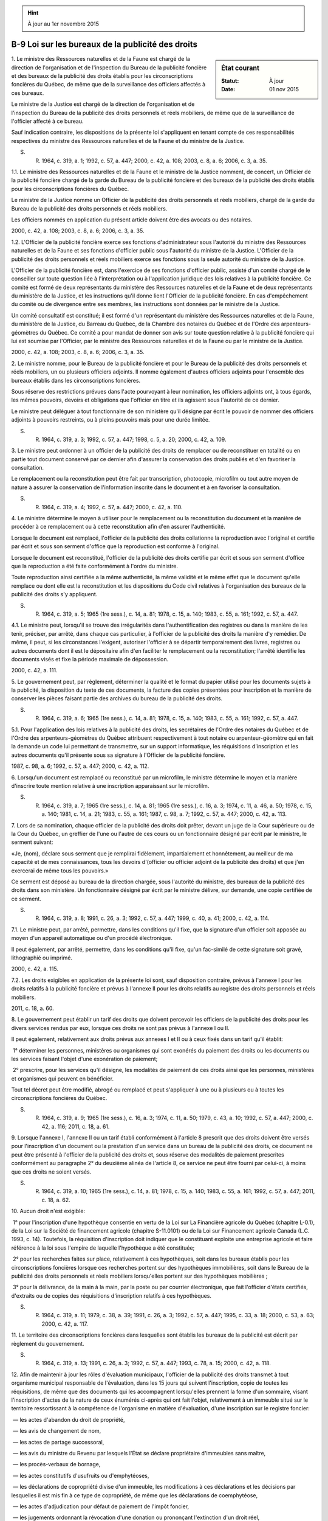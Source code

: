.. hint:: À jour au 1er novembre 2015

.. _B-9:

==================================================
B-9 Loi sur les bureaux de la publicité des droits
==================================================

.. sidebar:: État courant

    :Statut: À jour
    :Date: 01 nov 2015



1. Le ministre des Ressources naturelles et de la Faune est chargé de la direction de l'organisation et de l'inspection du Bureau de la publicité foncière et des bureaux de la publicité des droits établis pour les circonscriptions foncières du Québec, de même que de la surveillance des officiers affectés à ces bureaux.

Le ministre de la Justice est chargé de la direction de l'organisation et de l'inspection du Bureau de la publicité des droits personnels et réels mobiliers, de même que de la surveillance de l'officier affecté à ce bureau.

Sauf indication contraire, les dispositions de la présente loi s'appliquent en tenant compte de ces responsabilités respectives du ministre des Ressources naturelles et de la Faune et du ministre de la Justice.

S. R. 1964, c. 319, a. 1; 1992, c. 57, a. 447; 2000, c. 42, a. 108; 2003, c. 8, a. 6; 2006, c. 3, a. 35.

1.1. Le ministre des Ressources naturelles et de la Faune et le ministre de la Justice nomment, de concert, un Officier de la publicité foncière chargé de la garde du Bureau de la publicité foncière et des bureaux de la publicité des droits établis pour les circonscriptions foncières du Québec.

Le ministre de la Justice nomme un Officier de la publicité des droits personnels et réels mobiliers, chargé de la garde du Bureau de la publicité des droits personnels et réels mobiliers.

Les officiers nommés en application du présent article doivent être des avocats ou des notaires.

2000, c. 42, a. 108; 2003, c. 8, a. 6; 2006, c. 3, a. 35.

1.2. L'Officier de la publicité foncière exerce ses fonctions d'administrateur sous l'autorité du ministre des Ressources naturelles et de la Faune et ses fonctions d'officier public sous l'autorité du ministre de la Justice. L'Officier de la publicité des droits personnels et réels mobiliers exerce ses fonctions sous la seule autorité du ministre de la Justice.

L'Officier de la publicité foncière est, dans l'exercice de ses fonctions d'officier public, assisté d'un comité chargé de le conseiller sur toute question liée à l'interprétation ou à l'application juridique des lois relatives à la publicité foncière. Ce comité est formé de deux représentants du ministère des Ressources naturelles et de la Faune et de deux représentants du ministère de la Justice, et les instructions qu'il donne lient l'Officier de la publicité foncière. En cas d'empêchement du comité ou de divergence entre ses membres, les instructions sont données par le ministre de la Justice.

Un comité consultatif est constitué; il est formé d'un représentant du ministère des Ressources naturelles et de la Faune, du ministère de la Justice, du Barreau du Québec, de la Chambre des notaires du Québec et de l'Ordre des arpenteurs-géomètres du Québec. Ce comité a pour mandat de donner son avis sur toute question relative à la publicité foncière qui lui est soumise par l'Officier, par le ministre des Ressources naturelles et de la Faune ou par le ministre de la Justice.

2000, c. 42, a. 108; 2003, c. 8, a. 6; 2006, c. 3, a. 35.

2. Le ministre nomme, pour le Bureau de la publicité foncière et pour le Bureau de la publicité des droits personnels et réels mobiliers, un ou plusieurs officiers adjoints. Il nomme également d'autres officiers adjoints pour l'ensemble des bureaux établis dans les circonscriptions foncières.

Sous réserve des restrictions prévues dans l'acte pourvoyant à leur nomination, les officiers adjoints ont, à tous égards, les mêmes pouvoirs, devoirs et obligations que l'officier en titre et ils agissent sous l'autorité de ce dernier.

Le ministre peut déléguer à tout fonctionnaire de son ministère qu'il désigne par écrit le pouvoir de nommer des officiers adjoints à pouvoirs restreints, ou à pleins pouvoirs mais pour une durée limitée.

S. R. 1964, c. 319, a. 3; 1992, c. 57, a. 447; 1998, c. 5, a. 20; 2000, c. 42, a. 109.

3. Le ministre peut ordonner à un officier de la publicité des droits de remplacer ou de reconstituer en totalité ou en partie tout document conservé par ce dernier afin d'assurer la conservation des droits publiés et d'en favoriser la consultation.

Le remplacement ou la reconstitution peut être fait par transcription, photocopie, microfilm ou tout autre moyen de nature à assurer la conservation de l'information inscrite dans le document et à en favoriser la consultation.

S. R. 1964, c. 319, a. 4; 1992, c. 57, a. 447; 2000, c. 42, a. 110.

4. Le ministre détermine le moyen à utiliser pour le remplacement ou la reconstitution du document et la manière de procéder à ce remplacement ou à cette reconstitution afin d'en assurer l'authenticité.

Lorsque le document est remplacé, l'officier de la publicité des droits collationne la reproduction avec l'original et certifie par écrit et sous son serment d'office que la reproduction est conforme à l'original.

Lorsque le document est reconstitué, l'officier de la publicité des droits certifie par écrit et sous son serment d'office que la reproduction a été faite conformément à l'ordre du ministre.

Toute reproduction ainsi certifiée a la même authenticité, la même validité et le même effet que le document qu'elle remplace ou dont elle est la reconstitution et les dispositions du Code civil relatives à l'organisation des bureaux de la publicité des droits s'y appliquent.

S. R. 1964, c. 319, a. 5; 1965 (1re sess.), c. 14, a. 81; 1978, c. 15, a. 140; 1983, c. 55, a. 161; 1992, c. 57, a. 447.

4.1. Le ministre peut, lorsqu'il se trouve des irrégularités dans l'authentification des registres ou dans la manière de les tenir, préciser, par arrêté, dans chaque cas particulier, à l'officier de la publicité des droits la manière d'y remédier. De même, il peut, si les circonstances l'exigent, autoriser l'officier à se départir temporairement des livres, registres ou autres documents dont il est le dépositaire afin d'en faciliter le remplacement ou la reconstitution; l'arrêté identifie les documents visés et fixe la période maximale de dépossession.

2000, c. 42, a. 111.

5. Le gouvernement peut, par règlement, déterminer la qualité et le format du papier utilisé pour les documents sujets à la publicité, la disposition du texte de ces documents, la facture des copies présentées pour inscription et la manière de conserver les pièces faisant partie des archives du bureau de la publicité des droits.

S. R. 1964, c. 319, a. 6; 1965 (1re sess.), c. 14, a. 81; 1978, c. 15, a. 140; 1983, c. 55, a. 161; 1992, c. 57, a. 447.

5.1. Pour l'application des lois relatives à la publicité des droits, les secrétaires de l'Ordre des notaires du Québec et de l'Ordre des arpenteurs-géomètres du Québec attribuent respectivement à tout notaire ou arpenteur-géomètre qui en fait la demande un code lui permettant de transmettre, sur un support informatique, les réquisitions d'inscription et les autres documents qu'il présente sous sa signature à l'Officier de la publicité foncière.

1987, c. 98, a. 6; 1992, c. 57, a. 447; 2000, c. 42, a. 112.

6. Lorsqu'un document est remplacé ou reconstitué par un microfilm, le ministre détermine le moyen et la manière d'inscrire toute mention relative à une inscription apparaissant sur le microfilm.

S. R. 1964, c. 319, a. 7; 1965 (1re sess.), c. 14, a. 81; 1965 (1re sess.), c. 16, a. 3; 1974, c. 11, a. 46, a. 50; 1978, c. 15, a. 140; 1981, c. 14, a. 21; 1983, c. 55, a. 161; 1987, c. 98, a. 7; 1992, c. 57, a. 447; 2000, c. 42, a. 113.

7. Lors de sa nomination, chaque officier de la publicité des droits doit prêter, devant un juge de la Cour supérieure ou de la Cour du Québec, un greffier de l'une ou l'autre de ces cours ou un fonctionnaire désigné par écrit par le ministre, le serment suivant:

«Je, (nom), déclare sous serment que je remplirai fidèlement, impartialement et honnêtement, au meilleur de ma capacité et de mes connaissances, tous les devoirs d'(officier ou officier adjoint de la publicité des droits) et que j'en exercerai de même tous les pouvoirs.»

Ce serment est déposé au bureau de la direction chargée, sous l'autorité du ministre, des bureaux de la publicité des droits dans son ministère. Un fonctionnaire désigné par écrit par le ministre délivre, sur demande, une copie certifiée de ce serment.

S. R. 1964, c. 319, a. 8; 1991, c. 26, a. 3; 1992, c. 57, a. 447; 1999, c. 40, a. 41; 2000, c. 42, a. 114.

7.1. Le ministre peut, par arrêté, permettre, dans les conditions qu'il fixe, que la signature d'un officier soit apposée au moyen d'un appareil automatique ou d'un procédé électronique.

Il peut également, par arrêté, permettre, dans les conditions qu'il fixe, qu'un fac-similé de cette signature soit gravé, lithographié ou imprimé.

2000, c. 42, a. 115.

7.2. Les droits exigibles en application de la présente loi sont, sauf disposition contraire, prévus à l'annexe I pour les droits relatifs à la publicité foncière et prévus à l'annexe II pour les droits relatifs au registre des droits personnels et réels mobiliers.

2011, c. 18, a. 60.

8. Le gouvernement peut établir un tarif des droits que doivent percevoir les officiers de la publicité des droits pour les divers services rendus par eux, lorsque ces droits ne sont pas prévus à l'annexe I ou II.

Il peut également, relativement aux droits prévus aux annexes I et II ou à ceux fixés dans un tarif qu'il établit:

 1° déterminer les personnes, ministères ou organismes qui sont exonérés du paiement des droits ou les documents ou les services faisant l'objet d'une exonération de paiement;

 2° prescrire, pour les services qu'il désigne, les modalités de paiement de ces droits ainsi que les personnes, ministères et organismes qui peuvent en bénéficier.

Tout tel décret peut être modifié, abrogé ou remplacé et peut s'appliquer à une ou à plusieurs ou à toutes les circonscriptions foncières du Québec.

S. R. 1964, c. 319, a. 9; 1965 (1re sess.), c. 16, a. 3; 1974, c. 11, a. 50; 1979, c. 43, a. 10; 1992, c. 57, a. 447; 2000, c. 42, a. 116; 2011, c. 18, a. 61.

9. Lorsque l'annexe I, l'annexe II ou un tarif établi conformément à l'article 8 prescrit que des droits doivent être versés pour l'inscription d'un document ou la prestation d'un service dans un bureau de la publicité des droits, ce document ne peut être présenté à l'officier de la publicité des droits et, sous réserve des modalités de paiement prescrites conformément au paragraphe 2° du deuxième alinéa de l'article 8, ce service ne peut être fourni par celui-ci, à moins que ces droits ne soient versés.

S. R. 1964, c. 319, a. 10; 1965 (1re sess.), c. 14, a. 81; 1978, c. 15, a. 140; 1983, c. 55, a. 161; 1992, c. 57, a. 447; 2011, c. 18, a. 62.

10. Aucun droit n'est exigible:

 1° pour l'inscription d'une hypothèque consentie en vertu de la Loi sur La Financière agricole du Québec (chapitre L-0.1), de la Loi sur la Société de financement agricole (chapitre S-11.0101) ou de la Loi sur Financement agricole Canada (L.C. 1993, c. 14). Toutefois, la réquisition d'inscription doit indiquer que le constituant exploite une entreprise agricole et faire référence à la loi sous l'empire de laquelle l'hypothèque a été constituée;

 2° pour les recherches faites sur place, relativement à ces hypothèques, soit dans les bureaux établis pour les circonscriptions foncières lorsque ces recherches portent sur des hypothèques immobilières, soit dans le Bureau de la publicité des droits personnels et réels mobiliers lorsqu'elles portent sur des hypothèques mobilières ;

 3° pour la délivrance, de la main à la main, par la poste ou par courrier électronique, que fait l'officier d'états certifiés, d'extraits ou de copies des réquisitions d'inscription relatifs à ces hypothèques.

S. R. 1964, c. 319, a. 11; 1979, c. 38, a. 39; 1991, c. 26, a. 3; 1992, c. 57, a. 447; 1995, c. 33, a. 18; 2000, c. 53, a. 63; 2000, c. 42, a. 117.

11. Le territoire des circonscriptions foncières dans lesquelles sont établis les bureaux de la publicité est décrit par règlement du gouvernement.

S. R. 1964, c. 319, a. 13; 1991, c. 26, a. 3; 1992, c. 57, a. 447; 1993, c. 78, a. 15; 2000, c. 42, a. 118.

12. Afin de maintenir à jour les rôles d'évaluation municipaux, l'officier de la publicité des droits transmet à tout organisme municipal responsable de l'évaluation, dans les 15 jours qui suivent l'inscription, copie de toutes les réquisitions, de même que des documents qui les accompagnent lorsqu'elles prennent la forme d'un sommaire, visant l'inscription d'actes de la nature de ceux énumérés ci-après qui ont fait l'objet, relativement à un immeuble situé sur le territoire ressortissant à la compétence de l'organisme en matière d'évaluation, d'une inscription sur le registre foncier:

 — les actes d'abandon du droit de propriété,

 — les avis de changement de nom,

 — les actes de partage successoral,

 — les avis du ministre du Revenu par lesquels l'État se déclare propriétaire d'immeubles sans maître,

 — les procès-verbaux de bornage,

 — les actes constitutifs d'usufruits ou d'emphytéoses,

 — les déclarations de copropriété divise d'un immeuble, les modifications à ces déclarations et les décisions par lesquelles il est mis fin à ce type de copropriété, de même que les déclarations de coemphytéose,

 — les actes d'adjudication pour défaut de paiement de l'impôt foncier,

 — les jugements ordonnant la révocation d'une donation ou prononçant l'extinction d'un droit réel,

 — les baux et les avis d'inscription des droits en résultant,

 — les avis cadastraux,

 — les avis de classement et de déclassement prévus par la Loi sur le patrimoine culturel (chapitre P-9.002),

 — les ententes pourvoyant à l'établissement d'une zone d'exploitation contrôlée, d'une réserve faunique ou d'un refuge faunique visées par la Loi sur la conservation et la mise en valeur de la faune (chapitre C-61.1),

 — les avis de la qualité d'administrateur du curateur public prévus par la Loi sur le curateur public (chapitre C-81),

 — les avis de la qualité d'administrateur du ministre du Revenu prévus par la Loi sur les biens non réclamés (chapitre B-5.1),

 — les descriptions de terrains de golf visées par la Loi sur la fiscalité municipale (chapitre F-2.1),

 — les actes d'annulation, de rectification ou de modification de lettres patentes, ainsi que les lettres patentes mêmes lorsqu'elles ont été précédées d'un billet de location, visés notamment par la Loi sur les mines (chapitre M-13.1), la Loi sur les terres agricoles du domaine de l'État (chapitre T-7.1) et la Loi sur les terres du domaine de l'État (chapitre T-8.1),

 — les déclarations concernant les transferts de propriété prévus par la Loi sur les infrastructures publiques (chapitre I-8.3),

 — les avis de faillite, de même que les avis de renonciation ou de désistement du syndic, visés par la Loi sur la faillite et l'insolvabilité (L.R.C. 1985, c. B-3).

Les avis donnés avant le 1er avril 2006 par le curateur public dans l'exercice de ses fonctions d'administrateur provisoire de biens confiées au ministre du Revenu en application de la Loi sur le curateur public sont réputés avoir été donnés par le ministre du Revenu.

S. R. 1964, c. 319, a. 13; 1991, c. 26, a. 3; 1992, c. 57, a. 447; 1993, c. 78, a. 15; 1995, c. 33, a. 19; 2000, c. 42, a. 119; 2005, c. 44, a. 48; 2011, c. 10, a. 66; 2011, c. 21, a. 212; 2013, c. 23, a. 101.

12.1. Les dispositions de l'article 12 ne sont pas applicables aux réquisitions et documents visant l'inscription d'actes de transfert soumis aux dispositions de l'article 10 de la Loi concernant les droits sur les mutations immobilières (chapitre D-15.1).

2000, c. 42, a. 119.

12.2. Il appartient à chaque organisme municipal ayant compétence en matière d'évaluation de fournir à l'officier de la publicité des droits une liste à jour des immeubles immatriculés situés sur le territoire ressortissant à sa compétence et de le tenir informé de toute modification apportée à cette liste, autre qu'une modification résultant d'un changement dans la dénomination cadastrale, y compris la numérotation inscrite au plan, d'un immeuble.

Cette liste doit être accompagnée, le cas échéant, de la liste des municipalités locales à l'égard desquelles l'organisme a compétence en matière d'évaluation, de même que d'un classement des immeubles par municipalité locale visée.

2000, c. 42, a. 119.

13. La réquisition d'inscription ou le document qui l'accompagne lorsque celle-ci prend la forme d'un sommaire doit, lorsqu'il vise l'inscription d'actes de la nature de ceux qui sont énumérés à l'article 12 et que l'immeuble qui y est visé n'est pas immatriculé, indiquer le nom de la municipalité locale sur le territoire de laquelle cet immeuble est situé. L'indication doit figurer soit dans la désignation de l'immeuble, soit sous une rubrique distincte à la fin de la réquisition ou du document.

À défaut de l'accomplissement de ces formalités, la réquisition doit être refusée par l'officier de la publicité des droits, à moins que le requérant ne produise, avec cette réquisition, la déclaration d'une des parties à l'acte portant l'indication requise.

S. R. 1964, c. 319, a. 14; 1992, c. 57, a. 447; 1995, c. 33, a. 19; 2000, c. 42, a. 120.

14. (Remplacé).

S. R. 1964, c. 319, a. 15; 1992, c. 57, a. 447.

15. (Remplacé).

S. R. 1964, c. 319, a. 16; 1992, c. 57, a. 447.

16. (Remplacé).

S. R. 1964, c. 319, a. 17; 1992, c. 57, a. 447.

17. (Remplacé).

S. R. 1964, c. 319, a. 18; 1992, c. 57, a. 447.

18. (Remplacé).

S. R. 1964, c. 319, a. 19; 1992, c. 57, a. 447.

19. (Remplacé).

S. R. 1964, c. 319, a. 20; 1992, c. 57, a. 447.

20. (Abrogé).

S. R. 1964, c. 319, a. 21; 1986, c. 62, a. 2.

21. (Remplacé).

S. R. 1964, c. 319, a. 22; 1969, c. 26, a. 91; 1991, c. 26, a. 4; 1992, c. 57, a. 447.

22. (Remplacé).

S. R. 1964, c. 319, a. 23; 1965 (1re sess.), c. 17, a. 2; 1974, c. 11, a. 50; 1984, c. 46, a. 15; 1992, c. 57, a. 447.

22.1. (Remplacé).

1982, c. 58, a. 16; 1984, c. 46, a. 16; 1992, c. 57, a. 447.

23. (Remplacé).

S. R. 1964, c. 319, a. 24; 1992, c. 57, a. 447.

24. (Remplacé).

S. R. 1964, c. 319, a. 25; 1990, c. 4, a. 115; 1992, c. 57, a. 447.

25. (Remplacé).

S. R. 1964, c. 319, a. 26; 1965 (1re sess.), c. 16, a. 3; 1974, c. 11, a. 50; 1979, c. 43, a. 11; 1992, c. 57, a. 447.

26. (Remplacé).

S. R. 1964, c. 319, a. 27; 1974, c. 11, a. 50; 1992, c. 57, a. 447.

27. (Remplacé).

S. R. 1964, c. 319, a. 28; 1974, c. 11, a. 50; 1990, c. 4, a. 116; 1992, c. 57, a. 447.

28. (Remplacé).

S. R. 1964, c. 319, a. 29; 1974, c. 11, a. 50; 1992, c. 57, a. 447.

29. (Remplacé).

S. R. 1964, c. 319, a. 30; 1965 (1re sess.), c. 16, a. 3; 1992, c. 57, a. 447.

30. (Remplacé).

S. R. 1964, c. 319, a. 31; 1974, c. 11, a. 2, a. 50; 1987, c. 98, a. 8; 1992, c. 57, a. 447.

31. (Abrogé).

S. R. 1964, c. 319, a. 32; 1979, c. 43, a. 12.

32. (Remplacé).

S. R. 1964, c. 319, a. 33; 1992, c. 57, a. 447.

33. (Abrogé).

S. R. 1964, c. 319, a. 34; 1974, c. 11, a. 50; 1982, c. 58, a. 17.

34. (Remplacé).

S. R. 1964, c. 319, a. 35; 1992, c. 57, a. 447.

35. (Remplacé).

S. R. 1964, c. 319, a. 36; 1992, c. 57, a. 447.

36. (Remplacé).

S. R. 1964, c. 319, a. 37; 1992, c. 57, a. 447.

37. (Remplacé).

S. R. 1964, c. 319, a. 38; 1968, c. 23, a. 8; 1985, c. 22, a. 37; 1991, c. 20, a. 2; 1992, c. 57, a. 447.

37.1. (Remplacé).

1991, c. 20, a. 3; 1992, c. 57, a. 447.

37.2. (Remplacé).

1991, c. 20, a. 3; 1992, c. 32, a. 39; 1992, c. 57, a. 447.

38. (Remplacé).

S. R. 1964, c. 319, a. 39; 1965 (1re sess.), c. 14, a. 81; 1978, c. 15, a. 140; 1983, c. 55, a. 161; 1992, c. 57, a. 447.

39. (Remplacé).

S. R. 1964, c. 319, a. 40; 1965 (1re sess.), c. 16, a. 3; 1992, c. 57, a. 447.

40. (Remplacé).

S. R. 1964, c. 319, a. 41; 1992, c. 57, a. 447.

41. (Remplacé).

S. R. 1964, c. 319, a. 42; 1992, c. 57, a. 447.

42. (Remplacé).

S. R. 1964, c. 319, a. 43; 1992, c. 57, a. 447.

43. (Remplacé).

S. R. 1964, c. 319, a. 44; 1965 (1re sess.), c. 16, a. 3; 1974, c. 11, a. 50; 1991, c. 20, a. 4; 1992, c. 61, a. 89; 1992, c. 57, a. 447.

44. (Remplacé).

S. R. 1964, c. 319, a. 45; 1992, c. 57, a. 447.

45. (Remplacé).

S. R. 1964, c. 319, a. 46; 1992, c. 57, a. 447.

46. (Remplacé).

S. R. 1964, c. 319, a. 47; 1965 (1re sess.), c. 14, a. 81; 1978, c. 15, a. 140; 1983, c. 55, a. 161; 1992, c. 57, a. 447.

47. (Abrogé).

S. R. 1964, c. 319, a. 48; 1991, c. 26, a. 5.

48. (Abrogé).

S. R. 1964, c. 319, a. 49; 1991, c. 26, a. 5.

49. (Abrogé).

S. R. 1964, c. 319, a. 50; 1991, c. 26, a. 5.

50. (Remplacé).

S. R. 1964, c. 319, a. 51; 1986, c. 95, a. 37; 1992, c. 57, a. 447.

51. (Remplacé).

1982, c. 21, a. 1; R.-U., 1982, c. 11, ann. B, ptie I, a. 33; 1992, c. 57, a. 447.

FORMULES  
==========

FORMULE  1
==========

(Abrogée).

S. R. 1964, c. 319, formule 1; 1974, c. 11, a. 50; 1986, c. 95, a. 38; 1987, c. 98, a. 9.

FORMULE  2
==========

(Abrogée).

S. R. 1964, c. 319, formule 2; 1974, c. 11, a. 50; 1987, c. 98, a. 9.

FORMULE  3
==========

(Remplacée).

S. R. 1964, c. 319, formule 3; 1992, c. 57, a. 447.

ANNEXE  I
=========

TARIF DES DROITS RELATIFS À LA PUBLICITÉ FONCIÈRE

1. 

Les droits pour l'inscription d'une réquisition d'inscription de droits sont de 75 $ lorsque la réquisition est présentée sur support papier dans un bureau de la publicité des droits établi pour une circonscription foncière. Ces droits sont diminués de 10 $ lorsque la réquisition est présentée par voie électronique au Bureau de la publicité foncière.

2. 

Malgré l'article 1, les droits pour l'inscription d'une réquisition d'inscription de droits présentée sous la forme d'un sommaire sont de 75 $ par document résumé par le sommaire lorsque la réquisition est présentée sur support papier dans un bureau de la publicité des droits établi pour une circonscription foncière. Ces droits sont diminués de 10 $ par document résumé lorsque la réquisition est présentée par voie électronique au Bureau de la publicité foncière.

3. 

Les droits pour l'inscription d'une réquisition de radiation ou de réduction d'inscription sont de 90 $, incluant la radiation ou la réduction des droits prévus dans une première réquisition d'inscription visée par la réquisition de radiation ou de réduction, plus 59 $ pour chaque réquisition additionnelle, lorsque la réquisition de radiation ou de réduction est présentée sur support papier dans un bureau de la publicité des droits établi pour une circonscription foncière. Ces droits sont diminués, respectivement, d'un montant de 10 $ lorsque la réquisition de radiation ou de réduction est présentée par voie électronique au Bureau de la publicité foncière.

4. 

Les droits pour l'inscription d'un préavis de vente pour défaut de paiement de l'impôt foncier sont de 75 $ plus 9 $ par lot ou partie de lot lorsque la réquisition est présentée sur support papier dans un bureau de la publicité des droits établi pour une circonscription foncière. Ces droits sont de 65 $ plus 9 $ par lot ou partie de lot lorsque la réquisition est présentée par voie électronique au Bureau de la publicité foncière.

5. 

Les droits pour l'inscription d'une réquisition d'inscription d'une adresse, par avis ou par référence à un avis déjà publié, du renouvellement de l'inscription d'une adresse ou de la référence omise à un avis d'adresse sont de 44 $.

Toutefois, ces droits ne sont pas exigibles pour l'inscription de la modification d'une référence à un avis d'adresse.

6. 

Malgré les articles 1 à 5, aucuns droits ne sont exigibles pour l'inscription:

  1° d'une modification dans l'adresse ou dans le nom des personnes visées à l'article 3022 du Code civil ou d'une radiation ou d'une réduction de l'inscription d'un avis d'adresse;

 2° d'une liste des immeubles non vendus lors d'une vente pour défaut de paiement de l'impôt foncier;

 3° d'un document constatant le retrait de lots adjugés lors d'une vente pour défaut de paiement de l'impôt foncier;

 4° d'un avis signifié en vertu de l'article 813.4 du Code de procédure civile (chapitre C-25);

 5° d'une action contre le propriétaire de l'immeuble à la suite d'une hypothèque légale en faveur des personnes qui ont participé à la construction ou à la rénovation d'un immeuble, ou à la suite d'une hypothèque légale du syndicat des copropriétaires sur la fraction d'un copropriétaire;

 6° de la liste des immeubles adjugés lors de la vente pour défaut de paiement de l'impôt foncier;

 7° d'un avis de vente par le shérif;

 8° de la mainlevée de saisie du shérif;

 9° du certificat du greffier attestant qu'une action est discontinuée;

 10° du certificat du Procureur général énonçant qu'une hypothèque en faveur de l'État est éteinte ou réduite;

 11° de l'abandon ou de la révocation d'un droit réel d'exploitation de ressources de l'État qui n'est pas exempté de l'inscription.

7. 

Les droits pour les états certifiés par l'officier de la publicité des droits prévus au premier alinéa de l'article 3019 du Code civil et à l'article 704 du Code de procédure civile sont de 13 $ pour l'état certifié et de 13 $ pour chaque copie de réquisition d'inscription, incluant le document qui l'accompagne lorsqu'elle prend la forme d'un sommaire, composant l'état.

8. 

Les droits pour tout autre certificat sont de 13 $, sauf le cas où la loi prévoit expressément qu'aucun droit n'est perçu ou que des droits déterminés sont fixés.

9. 

Les droits pour chaque copie ou pour chaque extrait d'un registre tenu au Bureau de la publicité foncière sont de 19 $ par fiche immobilière ou par fiche ouverte à l'index des noms, au répertoire des adresses, au répertoire des titulaires de droits réels ou par date et circonscription foncière dans le cas du livre de présentation. Ces droits sont de 19 $ par fiche dans le cas du registre complémentaire de l'index des noms microfilmé ou microfiché tenu pour les circonscriptions foncières de Montréal et de Laval.

Les droits pour chaque copie ou pour chaque extrait de registre conservé, en vertu de l'article 245 de la Loi modifiant le Code civil et d'autres dispositions législatives relativement à la publicité foncière (2000, chapitre 42), dans un bureau de la publicité des droits établi pour une circonscription foncière sont de 19 $ par page de registre.

Les droits pour chaque copie de plan d'un lot sont de 6 $. Ces droits sont de 19 $ pour chaque copie ou pour chaque extrait d'une réquisition d'inscription, incluant le document qui l'accompagne lorsqu'elle prend la forme d'un sommaire ou de tout autre document.

10. 

Les droits pour les copies de réquisitions, incluant les documents qui les accompagnent lorsqu'elles prennent la forme de sommaire, transmises aux fins des mutations immobilières ou de la tenue à jour des rôles d'évaluation municipaux, sont de 4 $ par copie, quel que soit le moyen utilisé pour délivrer ces copies.

11. 

Des droits de 19 $ s'ajoutent aux droits exigibles lorsqu'une copie, un extrait ou un état est transmis par télécopieur.

12. 

Les organismes municipaux sont facturés mensuellement pour les droits exigibles en raison des copies de réquisitions et de documents qui leur sont acheminées aux fins des mutations immobilières et de la mise à jour des rôles d'évaluation municipaux.

13. 

Les droits pour remplir la formule de l'Agence du revenu du Québec, relative à une personne qui apparaît inscrite comme propriétaire d'un lot, d'une partie de lot ou d'un immeuble identifié par un numéro d'ordre aux registres, sont de 6 $ pour chaque formule remplie.

14. 

Les droits pour consulter, dans les bureaux de la publicité des droits établis pour les circonscriptions foncières, les registres, plans et autres documents conservés sur support papier ou sur microfilms ou microfiches sont de 6 $ par personne par jour ou fraction de jour. Ces droits de consultation comprennent les copies de registres et autres documents microfilmés ou microphotographiés faites à partir des imprimantes mises à la disposition du public.

Aucun droit n'est exigible lorsque la consultation est effectuée aux fins de la confection des cadastres faits suivant la Loi favorisant la réforme du cadastre québécois (chapitre R-3.1) ou la Loi sur les titres de propriété dans certains districts électoraux (chapitre T-11).

15. 

Les droits pour consulter les registres, plans et autres documents conservés sur support informatique sont de 4 $ par lot, document, nom, circonscription foncière ou autres caractères de recherche, selon le document ou le registre consulté. Ces droits sont de 1 $ par lot, document, nom, circonscription foncière ou autres caractères de recherche lorsque la consultation n'est pas réalisée à l'aide des écrans de visualisation disponibles dans les bureaux de la publicité des droits établis pour les circonscriptions foncières. Les droits de consultation comprennent les copies de registres, plans ou autres documents conservés sur support informatique faites par le public à partir des imprimantes mises à sa disposition.

Aucun droit n'est exigible lorsque la consultation est effectuée, à l'aide des écrans de visualisation disponibles dans les bureaux de la publicité des droits établis pour les circonscriptions foncières, aux fins de la confection des cadastres faits suivant la Loi sur le cadastre (chapitre C-1), la Loi favorisant la réforme du cadastre québécois ou la Loi sur les titres de propriété dans certains districts électoraux.

16. 

Les droits pour un état certifié d'inscription sur support papier sont de 13 $. Toutefois, ces droits ne sont pas exigibles pour un premier état certifié d'inscription émis à l'égard d'une réquisition d'inscription présentée sur support papier dans un bureau de la publicité des droits établi pour une circonscription foncière.

17. 

Les droits prévus au présent tarif sont indexés de plein droit, au 1er avril de chaque année, selon le taux prévu à l'article 83.3 de la Loi sur l'administration financière (chapitre A-6.001). Toutefois, les droits ne sont pas indexés lorsque, dans l'année précédente, ils ont été fixés ou ils ont été augmentés autrement qu'en vertu de cet article.

Le résultat de l'indexation est diminué au dollar le plus près s'il comprend une fraction de dollar inférieure à 0,50 $; il est augmenté au dollar le plus près s'il comprend une fraction de dollar égale ou supérieure à 0,50 $. L'application de cette règle d'arrondissement ne peut avoir pour effet de diminuer les droits à un montant inférieur à celui qui était prévu avant leur indexation.

Lorsque le résultat de l'indexation ne peut être arrondi au dollar supérieur le plus près, les montants des indexations annuelles sont reportés et cumulés jusqu'à ce que les droits exigibles comportent une décimale de 0,50 $ ou plus.

Le ministre publie à la Gazette officielle du Québec le résultat de cette indexation.

2011, c. 18, a. 63; 2013, c. 16, a. 44 à a. 49.

Voir avis d'indexation; (2015) 147 G.O. 1, 377.



ANNEXE  II
==========

TARIF DES DROITS RELATIFS AU REGISTRE DES DROITS PERSONNELS ET RÉELS MOBILIERS

1. 

Les droits pour l'inscription d'un droit mentionné dans une réquisition qui, selon la loi, doit fixer la date extrême d'effet de l'inscription sont de:

  1° 33 $ pour une durée de publicité d'un an ou moins;

 2° 36 $ pour une durée de publicité de plus d'un an, jusqu'à 2 ans;

 3° 39 $ pour une durée de publicité de plus de 2 ans, jusqu'à 3 ans;

 4° 42 $ pour une durée de publicité de plus de 3 ans, jusqu'à 4 ans;

 5° 45 $ pour une durée de publicité de plus de 4 ans.

Les droits pour l'inscription du renouvellement de la publicité d'un droit sont les mêmes que ci-dessus. Cependant, lorsque la réquisition vise le renouvellement de la publicité de plus d'un droit, ce montant est augmenté de 3 $ par année ou fraction d'année jusqu'à un maximum de 5 années de publicité, multiplié par le nombre d'inscriptions supplémentaires dont les numéros sont indiqués à la rubrique «Référence à l'inscription visée au registre des droits personnels et réels mobiliers» du formulaire.

2. 

Les droits pour l'inscription d'un droit mentionné dans une réquisition qui n'a pas à préciser la date extrême d'effet de l'inscription ou d'une rectification d'une inscription sont de 46 $ par réquisition.

3. 

Les droits pour l'inscription d'une adresse, d'un changement ou d'une modification de l'adresse, du numéro de télécopieur ou du nom du bénéficiaire sont de 46 $ par réquisition.

4. 

Les droits exigibles en vertu des articles 1 à 3 sont diminués de 8 $ par réquisition lorsque la réquisition est présentée sur support électronique.

5. 

Malgré les articles 1 et 2, aucun droit n'est exigible pour l'inscription:

 1° d'un jugement notifié par le greffier en vertu de l'article 817.2 du Code de procédure civile (chapitre C-25);

 2° d'un contrat de mariage visé à l'article 442 du Code civil;

 3° d'une rectification qui concerne les droits visés aux paragraphes 1° et 2°;

 4° d'une radiation ou d'une réduction d'inscription.

6. 

Les droits pour un état, certifié par l'officier de la publicité des droits, d'une inscription particulière délivré conformément à l'article 3019 du Code civil sont de 5,05 $.

7. 

Les droits pour un état ou un relevé, certifié par l'officier, des droits inscrits sur le registre sont:

 1° si l'état ou le relevé est établi sous le nom d'une personne physique, de 14 $ par nom pour une date de naissance donnée;

 2° si l'état ou le relevé est établi sous un nom autre que celui d'une personne physique, 14 $ par nom;

 3° si l'état ou le relevé est établi sous le numéro d'identification d'un véhicule routier, de 14 $ par numéro d'identification.

8. 

Les droits pour chaque copie ou chaque extrait délivré par l'officier d'une réquisition d'inscription ou d'un bordereau de présentation sont de 5,05 $ par copie ou par extrait.

Ces droits sont portés au double lorsque la copie ou l'extrait est certifié par l'officier.

9. 

Malgré les articles 6 et 8, aucun droit n'est exigible pour la délivrance d'un état ou d'une copie certifiés par l'officier relativement à une liste contenue dans le registre ou dans une réquisition, lorsqu'un règlement pris en vertu de l'article 3024 du Code civil prévoit que cette liste peut ne pas être accessible par les modes de consultation qui y sont prévus.

10. 

Les droits pour tout autre certificat sont de 5,05 $, sauf le cas où la loi prévoit expressément qu'aucun droit n'est perçu ou que des droits déterminés sont fixés.

11. 

Des droits de 5,05 $ par document s'ajoutent à ceux prévus à l'un des articles 6, 7 ou 8, lorsqu'un état, un relevé, une copie ou un extrait est transmis par télécopieur.

12. 

Les droits pour la délivrance de rapports statistiques sont de 2 $ la seconde pour le temps d'utilisation de l'ordinateur, mais ne peuvent être inférieurs à 109 $.

13. 

Les droits exigibles pour la consultation du registre à partir d'un nom sont de 9 $ par nom qui fait l'objet de la recherche ou, s'il s'agit d'une personne physique, de 9 $ par nom couplé à une date de naissance donnée.

14. 

Les droits exigibles pour la consultation du registre à partir du numéro d'identification d'un véhicule routier sont de 3 $ par numéro.

15. 

Les droits exigibles pour la consultation d'une inscription particulière contenue dans le registre à partir de son numéro ou du numéro de formulaire de la réquisition sur le fondement de laquelle cette inscription a été effectuée sont de 3 $ par numéro.

16. 

Les droits exigibles pour la consultation du fichier des adresses à partir d'un nom sont de 3 $ par nom qui fait l'objet de la recherche ou, s'il s'agit d'une personne physique, de 3 $ par nom couplé à une date de naissance donnée.

Les droits exigibles pour la consultation de ce fichier à partir d'un numéro d'avis d'adresse sont de 3 $ par numéro.

17. 

Les droits exigibles en vertu des articles 13 à 16 sont augmentés de 3 $ par nom qui fait l'objet de la recherche ou par numéro, lorsque la consultation du registre ou du fichier des adresses s'effectue par téléphone.

18. 

Les droits prévus au présent tarif sont indexés conformément à l'article 83.3 de la Loi sur l'administration financière (chapitre A-6.001). Toutefois, les droits ne sont pas indexés lorsque, dans l'année précédente, ils ont été fixés ou ils ont été augmentés autrement qu'en vertu de cet article.

Le résultat de l'indexation est diminué au dollar le plus près s'il comprend une fraction de dollar inférieure à 0,50 $; il est augmenté au dollar le plus près s'il comprend une fraction de dollar égale ou supérieure à 0,50 $. L'application de cette règle d'arrondissement ne peut avoir pour effet de diminuer les droits à un montant inférieur à celui qui était prévu avant leur indexation.

Lorsque le résultat de l'indexation ne peut être arrondi au dollar supérieur le plus près, les montants des indexations annuelles sont reportés et cumulés jusqu'à ce que les droits exigibles comportent une décimale de 0,50 $ ou plus.

Le ministre publie à la Gazette officielle du Québec le résultat de cette indexation.

2011, c. 18, a. 63.

Voir avis d'indexation; (2015) 147 G.O. 1, 140.



ANNEXE ABROGATIVE

Conformément à l'article 17 de la Loi sur la refonte des lois (chapitre R-3), le chapitre 319 des Statuts refondus, 1964, tel qu'en vigueur au 31 décembre 1977, à l'exception de l'article 2, est abrogé à compter de l'entrée en vigueur du chapitre B-9 des Lois refondues.
